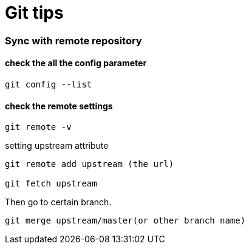 = Git tips

:hp-tags: reminder
:hp-image: covers/github.png

=== Sync with remote repository

==== check the all the config parameter

----
git config --list
----

==== check the remote settings

----
git remote -v
----


setting upstream attribute
----
git remote add upstream (the url)

git fetch upstream
----

Then go to certain branch.
----
git merge upstream/master(or other branch name)
----
